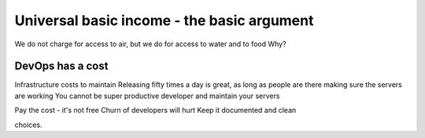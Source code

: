 Universal basic income - the basic argument
===========================================


We do not charge for access to air, but we do for access to water and to food
Why?

DevOps has a cost
-----------------
Infrastructure costs to maintain
Releasing fifty times a day is great, as long as people are there making sure the servers are working
You cannot be super productive developer and maintain your servers

Pay the cost - it's not free
Churn of developers will hurt
Keep it documented and clean



choices.
